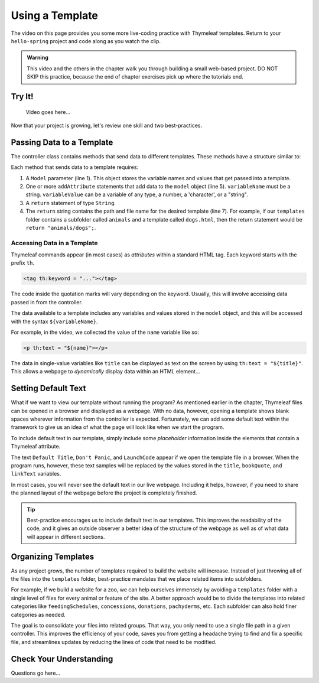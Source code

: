 Using a Template
=================

The video on this page provides you some more live-coding practice with
Thymeleaf templates. Return to your ``hello-spring`` project and code along as
you watch the clip.

.. admonition:: Warning

   This video and the others in the chapter walk you through building a small
   web-based project. DO NOT SKIP this practice, because the end of chapter
   exercises pick up where the tutorials end.

Try It!
--------

   Video goes here...

Now that your project is growing, let's review one skill and two
best-practices.

Passing Data to a Template
---------------------------

The controller class contains methods that send data to different templates.
These methods have a structure similar to:

.. sourcecode:: Java
   :linenos:

   public String methodName(Model model) {

      // method code here

      model.addAttribute("variableName", variableValue);

      return "pathToTemplate";
   }

Each method that sends data to a template requires:

#. A ``Model`` parameter (line 1). This object stores the variable names and
   values that get passed into a template.
#. One or more ``addAttribute`` statements that add data to the ``model``
   object (line 5). ``variableName`` must be a string. ``variableValue`` can
   be a variable of any type, a number, a 'character', or a "string".
#. A ``return`` statement of type ``String``.
#. The ``return`` string contains the path and file name for the desired
   template (line 7). For example, if our ``templates`` folder contains a
   subfolder called ``animals`` and a template called ``dogs.html``, then the
   return statement would be ``return "animals/dogs";``.

Accessing Data in a Template
^^^^^^^^^^^^^^^^^^^^^^^^^^^^^

Thymeleaf commands appear (in most cases) as *attributes* within a standard
HTML tag. Each keyword starts with the prefix ``th``.

.. sourcecode:: html

   <tag th:keyword = "..."></tag>

The code inside the quotation marks will vary depending on the keyword.
Usually, this will involve accessing data passed in from the controller.

The data available to a template includes any variables and values stored in
the ``model`` object, and this will be accessed with the syntax
``${variableName}``.

For example, in the video, we collected the value of the ``name`` variable
like so:

.. sourcecode:: html

   <p th:text = "${name}"></p>

The data in single-value variables like ``title`` can be displayed as text
on the screen by using ``th:text = "${title}"``. This allows a webpage to
*dynamically* display data within an HTML element...

Setting Default Text
---------------------

What if we want to view our template without running the program? As mentioned
earlier in the chapter, Thymeleaf files can be opened in a browser and
displayed as a webpage. With no data, however, opening a template shows blank
spaces wherever information from the controller is expected. Fortunately, we
can add some default text within the framework to give us an idea of what the
page will look like when we start the program.

To include default text in our template, simply include some *placeholder*
information inside the elements that contain a Thymeleaf attribute.

.. sourcecode:: HTML
   :linenos:

   <h2 th:text = "${title}">Default Title</h2>
   <div>
      <p th:text = "${bookQuote}">Don't Panic</p>
      <a th:text = "${linkText}">LaunchCode</a>
   </div>

The text ``Default Title``, ``Don't Panic``, and ``LaunchCode`` appear if we
open the template file in a browser. When the program runs, however, these text
samples will be replaced by the values stored in the ``title``, ``bookQuote``,
and ``linkText`` variables.

In most cases, you will never see the default text in our live webpage.
Including it helps, however, if you need to share the planned layout of the
webpage before the project is completely finished.

.. admonition:: Tip

   Best-practice encourages us to include default text in our templates. This
   improves the readability of the code, and it gives an outside observer a
   better idea of the structure of the webpage as well as of what data will
   appear in different sections.

Organizing Templates
---------------------

As any project grows, the number of templates required to build the website
will increase. Instead of just throwing all of the files into the
``templates`` folder, best-practice mandates that we place related items
into subfolders.

For example, if we build a website for a zoo, we can help ourselves immensely
by avoiding a ``templates`` folder with a single level of files for every
animal or feature of the site. A better approach would be to divide the
templates into related categories like ``feedingSchedules``, ``concessions``,
``donations``, ``pachyderms``, etc. Each subfolder can also hold finer
categories as needed.

The goal is to consolidate your files into related groups. That way, you only
need to use a single file path in a given controller. This improves the
efficiency of your code, saves you from getting a headache trying to find and
fix a specific file, and streamlines updates by reducing the lines of code
that need to be modified.

Check Your Understanding
-------------------------

Questions go here...
